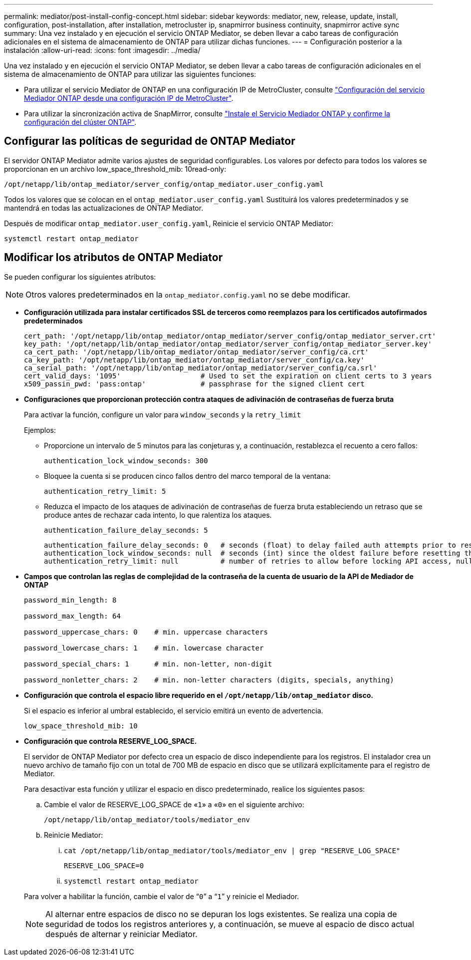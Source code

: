 ---
permalink: mediator/post-install-config-concept.html 
sidebar: sidebar 
keywords: mediator, new, release, update, install, configuration, post-installation, after installation, metrocluster ip, snapmirror business continuity, snapmirror active sync 
summary: Una vez instalado y en ejecución el servicio ONTAP Mediator, se deben llevar a cabo tareas de configuración adicionales en el sistema de almacenamiento de ONTAP para utilizar dichas funciones. 
---
= Configuración posterior a la instalación
:allow-uri-read: 
:icons: font
:imagesdir: ../media/


[role="lead"]
Una vez instalado y en ejecución el servicio ONTAP Mediator, se deben llevar a cabo tareas de configuración adicionales en el sistema de almacenamiento de ONTAP para utilizar las siguientes funciones:

* Para utilizar el servicio Mediator de ONTAP en una configuración IP de MetroCluster, consulte link:https://docs.netapp.com/us-en/ontap-metrocluster/install-ip/task_configuring_the_ontap_mediator_service_from_a_metrocluster_ip_configuration.html["Configuración del servicio Mediador ONTAP desde una configuración IP de MetroCluster"^].
* Para utilizar la sincronización activa de SnapMirror, consulte link:../snapmirror-active-sync/mediator-install-task.html["Instale el Servicio Mediador ONTAP y confirme la configuración del clúster ONTAP"].




== Configurar las políticas de seguridad de ONTAP Mediator

El servidor ONTAP Mediator admite varios ajustes de seguridad configurables.  Los valores por defecto para todos los valores se proporcionan en un archivo low_space_threshold_mib: 10read-only:

`/opt/netapp/lib/ontap_mediator/server_config/ontap_mediator.user_config.yaml`

Todos los valores que se colocan en el `ontap_mediator.user_config.yaml` Sustituirá los valores predeterminados y se mantendrá en todas las actualizaciones de ONTAP Mediator.

Después de modificar `ontap_mediator.user_config.yaml`, Reinicie el servicio ONTAP Mediator:

`systemctl restart ontap_mediator`



== Modificar los atributos de ONTAP Mediator

Se pueden configurar los siguientes atributos:


NOTE: Otros valores predeterminados en la `ontap_mediator.config.yaml` no se debe modificar.

* *Configuración utilizada para instalar certificados SSL de terceros como reemplazos para los certificados autofirmados predeterminados*
+
....
cert_path: '/opt/netapp/lib/ontap_mediator/ontap_mediator/server_config/ontap_mediator_server.crt'
key_path: '/opt/netapp/lib/ontap_mediator/ontap_mediator/server_config/ontap_mediator_server.key'
ca_cert_path: '/opt/netapp/lib/ontap_mediator/ontap_mediator/server_config/ca.crt'
ca_key_path: '/opt/netapp/lib/ontap_mediator/ontap_mediator/server_config/ca.key'
ca_serial_path: '/opt/netapp/lib/ontap_mediator/ontap_mediator/server_config/ca.srl'
cert_valid_days: '1095'                   # Used to set the expiration on client certs to 3 years
x509_passin_pwd: 'pass:ontap'             # passphrase for the signed client cert
....
* *Configuraciones que proporcionan protección contra ataques de adivinación de contraseñas de fuerza bruta*
+
Para activar la función, configure un valor para `window_seconds` y la `retry_limit`

+
Ejemplos:

+
--
** Proporcione un intervalo de 5 minutos para las conjeturas y, a continuación, restablezca el recuento a cero fallos:
+
`authentication_lock_window_seconds: 300`

** Bloquee la cuenta si se producen cinco fallos dentro del marco temporal de la ventana:
+
`authentication_retry_limit: 5`

** Reduzca el impacto de los ataques de adivinación de contraseñas de fuerza bruta estableciendo un retraso que se produce antes de rechazar cada intento, lo que ralentiza los ataques.
+
`authentication_failure_delay_seconds: 5`

+
....
authentication_failure_delay_seconds: 0   # seconds (float) to delay failed auth attempts prior to response, 0 = no delay
authentication_lock_window_seconds: null  # seconds (int) since the oldest failure before resetting the retry counter, null = no window
authentication_retry_limit: null          # number of retries to allow before locking API access, null = unlimited
....


--
* *Campos que controlan las reglas de complejidad de la contraseña de la cuenta de usuario de la API de Mediador de ONTAP*
+
....
password_min_length: 8

password_max_length: 64

password_uppercase_chars: 0    # min. uppercase characters

password_lowercase_chars: 1    # min. lowercase character

password_special_chars: 1      # min. non-letter, non-digit

password_nonletter_chars: 2    # min. non-letter characters (digits, specials, anything)
....
* *Configuración que controla el espacio libre requerido en el `/opt/netapp/lib/ontap_mediator` disco.*
+
Si el espacio es inferior al umbral establecido, el servicio emitirá un evento de advertencia.

+
....
low_space_threshold_mib: 10
....
* *Configuración que controla RESERVE_LOG_SPACE.*
+
El servidor de ONTAP Mediator por defecto crea un espacio de disco independiente para los registros.  El instalador crea un nuevo archivo de tamaño fijo con un total de 700 MB de espacio en disco que se utilizará explícitamente para el registro de Mediator.

+
Para desactivar esta función y utilizar el espacio en disco predeterminado, realice los siguientes pasos:

+
--
.. Cambie el valor de RESERVE_LOG_SPACE de «`1`» a «`0`» en el siguiente archivo:
+
`/opt/netapp/lib/ontap_mediator/tools/mediator_env`

.. Reinicie Mediator:
+
... `cat /opt/netapp/lib/ontap_mediator/tools/mediator_env | grep "RESERVE_LOG_SPACE"`
+
....
RESERVE_LOG_SPACE=0
....
... `systemctl restart ontap_mediator`




--
+
Para volver a habilitar la función, cambie el valor de “`0`” a “`1`” y reinicie el Mediador.

+

NOTE: Al alternar entre espacios de disco no se depuran los logs existentes.  Se realiza una copia de seguridad de todos los registros anteriores y, a continuación, se mueve al espacio de disco actual después de alternar y reiniciar Mediator.


